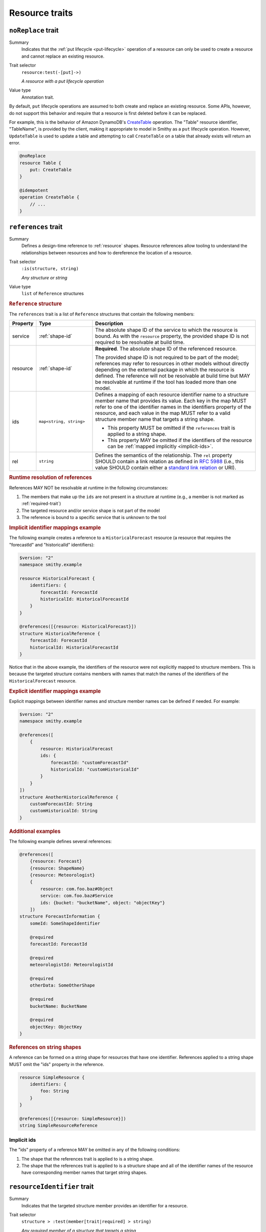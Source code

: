---------------
Resource traits
---------------

.. smithy-trait:: smithy.api#noReplace
.. _noReplace-trait:

``noReplace`` trait
===================

Summary
    Indicates that the :ref:`put lifecycle <put-lifecycle>` operation of a
    resource can only be used to create a resource and cannot replace an
    existing resource.
Trait selector
    ``resource:test(-[put]->)``

    *A resource with a put lifecycle operation*
Value type
    Annotation trait.

By default, ``put`` lifecycle operations are assumed to both create and
replace an existing resource. Some APIs, however, do not support this
behavior and require that a resource is first deleted before it can be
replaced.

For example, this is the behavior of Amazon DynamoDB's CreateTable_
operation. The "Table" resource identifier, "TableName", is provided by the
client, making it appropriate to model in Smithy as a ``put`` lifecycle
operation. However, ``UpdateTable`` is used to update a table and attempting
to call ``CreateTable`` on a table that already exists will return an error.

.. code-block:: smithy

    @noReplace
    resource Table {
        put: CreateTable
    }

    @idempotent
    operation CreateTable {
        // ...
    }


.. smithy-trait:: smithy.api#references
.. _references-trait:

``references`` trait
====================

Summary
    Defines a design-time reference to :ref:`resource` shapes. Resource
    references allow tooling to understand the relationships between
    resources and how to dereference the location of a resource.
Trait selector
    ``:is(structure, string)``

    *Any structure or string*
Value type
    ``list`` of ``Reference`` structures

.. rubric:: ``Reference`` structure

The ``references`` trait is a list of ``Reference`` structures that contain
the following members:

.. list-table::
    :header-rows: 1
    :widths: 10 23 67

    * - Property
      - Type
      - Description
    * - service
      - :ref:`shape-id`
      - The absolute shape ID of the service to which the resource is bound.
        As with the ``resource`` property, the provided shape ID is not
        required to be resolvable at build time.
    * - resource
      - :ref:`shape-id`
      - **Required**. The absolute shape ID of the referenced resource.

        The provided shape ID is not required to be part of the model;
        references may refer to resources in other models without directly
        depending on the external package in which the resource is defined.
        The reference will not be resolvable at build time but MAY be resolvable
        at runtime if the tool has loaded more than one model.
    * - ids
      - ``map<string, string>``
      - Defines a mapping of each resource identifier name to a structure
        member name that provides its value. Each key in the map MUST refer
        to one of the identifier names in the identifiers property of the
        resource, and each value in the map MUST refer to a valid structure
        member name that targets a string shape.

        - This property MUST be omitted if the ``references`` trait is applied
          to a string shape.
        - This property MAY be omitted if the identifiers of the resource
          can be :ref:`mapped implicitly <implicit-ids>`.
    * - rel
      - ``string``
      - Defines the semantics of the relationship. The ``rel`` property SHOULD
        contain a link relation as defined in :rfc:`5988#section-4` (i.e.,
        this value SHOULD contain either a `standard link relation`_ or URI).

.. rubric:: Runtime resolution of references

References MAY NOT be resolvable at runtime in the following circumstances:

#. The members that make up the ``ids`` are not present in a structure at
   runtime (e.g., a member is not marked as :ref:`required-trait`)
#. The targeted resource and/or service shape is not part of the model
#. The reference is bound to a specific service that is unknown to the tool

.. rubric:: Implicit identifier mappings example

The following example creates a reference to a ``HistoricalForecast`` resource
(a resource that requires the "forecastId" and "historicalId" identifiers):

.. code-block:: smithy

    $version: "2"
    namespace smithy.example

    resource HistoricalForecast {
        identifiers: {
            forecastId: ForecastId
            historicalId: HistoricalForecastId
        }
    }

    @references([{resource: HistoricalForecast}])
    structure HistoricalReference {
        forecastId: ForecastId
        historicalId: HistoricalForecastId
    }

Notice that in the above example, the identifiers of the resource were not
explicitly mapped to structure members. This is because the targeted structure
contains members with names that match the names of the identifiers of the
``HistoricalForecast`` resource.

.. rubric:: Explicit identifier mappings example

Explicit mappings between identifier names and structure member names can be
defined if needed. For example:

.. code-block:: smithy

    $version: "2"
    namespace smithy.example

    @references([
        {
            resource: HistoricalForecast
            ids: {
                forecastId: "customForecastId"
                historicalId: "customHistoricalId"
            }
        }
    ])
    structure AnotherHistoricalReference {
        customForecastId: String
        customHistoricalId: String
    }

.. rubric:: Additional examples

The following example defines several references:

.. code-block:: smithy

    @references([
        {resource: Forecast}
        {resource: ShapeName}
        {resource: Meteorologist}
        {
            resource: com.foo.baz#Object
            service: com.foo.baz#Service
            ids: {bucket: "bucketName", object: "objectKey"}
        ])
    structure ForecastInformation {
        someId: SomeShapeIdentifier

        @required
        forecastId: ForecastId

        @required
        meteorologistId: MeteorologistId

        @required
        otherData: SomeOtherShape

        @required
        bucketName: BucketName

        @required
        objectKey: ObjectKey
    }

.. rubric:: References on string shapes

A reference can be formed on a string shape for resources that have one
identifier. References applied to a string shape MUST omit the "ids"
property in the reference.

.. code-block:: smithy

    resource SimpleResource {
        identifiers: {
            foo: String
        }
    }

    @references([{resource: SimpleResource}])
    string SimpleResourceReference


.. _implicit-ids:

Implicit ids
------------

The "ids" property of a reference MAY be omitted in any of the following
conditions:

1. The shape that the references trait is applied to is a string shape.
2. The shape that the references trait is applied to is a structure shape
   and all of the identifier names of the resource have corresponding member
   names that target string shapes.


.. smithy-trait:: smithy.api#resourceIdentifier
.. _resourceIdentifier-trait:

``resourceIdentifier`` trait
============================

Summary
    Indicates that the targeted structure member provides an identifier for a
    resource.
Trait selector
    ``structure > :test(member[trait|required] > string)``

    *Any required member of a structure that targets a string*
Value type
    ``string``

The ``resourceIdentifier`` trait may only be used on members of structures that
serve as input shapes for operations bound to resources. The string value
provided must correspond to the name of an identifier for said resource. The
trait is not required when the name of the input structure member is an exact
match for the name of the resource identifier.

.. code-block:: smithy

    resource File {
        identifiers: {
            directory: "String"
            fileName: "String"
        }
        read: GetFile
    }

    @readonly
    operation GetFile {
        input: GetFileInput
        output: GetFileOutput
        errors: [NoSuchResource]
    }

    @input
    structure GetFileInput {
        @required
        directory: String

        // resourceIdentifier is used because the input member name
        // does not match the resource identifier name
        @resourceIdentifier("fileName")
        @required
        name: String
    }

.. _CreateTable: https://docs.aws.amazon.com/amazondynamodb/latest/APIReference/API_CreateTable.html
.. _standard link relation: https://www.iana.org/assignments/link-relations/link-relations.xhtml
